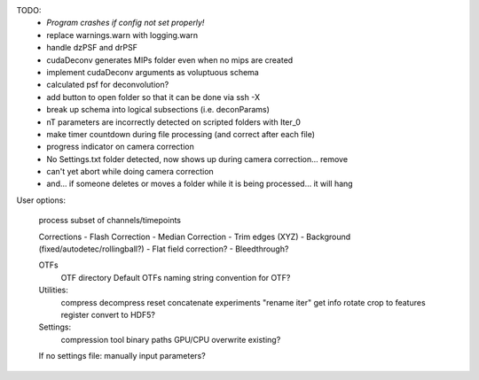 TODO:
	* *Program crashes if config not set properly!*
  	* replace warnings.warn with logging.warn
	* handle dzPSF and drPSF
	* cudaDeconv generates MIPs folder even when no mips are created
	* implement cudaDeconv arguments as voluptuous schema
	* calculated psf for deconvolution?
	* add button to open folder so that it can be done via ssh -X
	* break up schema into logical subsections (i.e. deconParams)
	* nT parameters are incorrectly detected on scripted folders with Iter_0
	* make timer countdown during file processing (and correct after each file)
	* progress indicator on camera correction
	* No Settings.txt folder detected, now shows up during camera correction... remove
	* can't yet abort while doing camera correction
	* and... if someone deletes or moves a folder while it is being processed... it will hang




User options:

	process subset of channels/timepoints

	Corrections
	-	Flash Correction
	-	Median Correction
	-	Trim edges (XYZ)
	-	Background (fixed/autodetec/rollingball?)
	-	Flat field correction?
	-	Bleedthrough?

	OTFs
		OTF directory
		Default OTFs
		naming string convention for OTF?

	Utilities:
		compress
		decompress
		reset
		concatenate experiments
		"rename iter"
		get info
		rotate
		crop to features
		register
		convert to HDF5?

	Settings:
		compression tool
		binary paths
		GPU/CPU
		overwrite existing?

	If no settings file: manually input parameters?